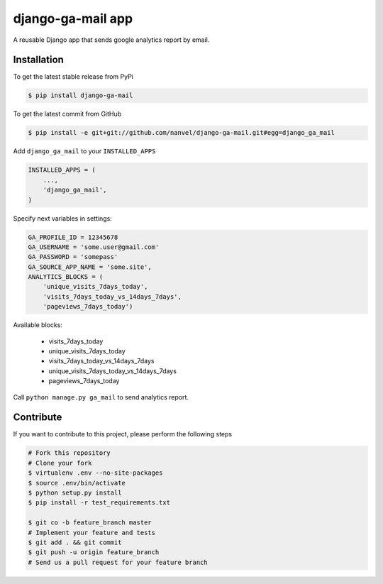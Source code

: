 django-ga-mail app
==================

A reusable Django app that sends google analytics report by email.

Installation
------------

To get the latest stable release from PyPi

.. code-block:: bash

    $ pip install django-ga-mail

To get the latest commit from GitHub

.. code-block:: bash

    $ pip install -e git+git://github.com/nanvel/django-ga-mail.git#egg=django_ga_mail

Add ``django_ga_mail`` to your ``INSTALLED_APPS``

.. code-block:: python

    INSTALLED_APPS = (
        ...,
        'django_ga_mail',
    )

Specify next variables in settings:

.. code-block:: python

    GA_PROFILE_ID = 12345678
    GA_USERNAME = 'some.user@gmail.com'
    GA_PASSWORD = 'somepass'
    GA_SOURCE_APP_NAME = 'some.site',
    ANALYTICS_BLOCKS = (
        'unique_visits_7days_today',
        'visits_7days_today_vs_14days_7days',
        'pageviews_7days_today')

Available blocks:

    - visits_7days_today
    - unique_visits_7days_today
    - visits_7days_today_vs_14days_7days
    - unique_visits_7days_today_vs_14days_7days
    - pageviews_7days_today

Call ``python manage.py ga_mail`` to send analytics report.


Contribute
----------

If you want to contribute to this project, please perform the following steps

.. code-block:: bash

    # Fork this repository
    # Clone your fork
    $ virtualenv .env --no-site-packages
    $ source .env/bin/activate
    $ python setup.py install
    $ pip install -r test_requirements.txt

    $ git co -b feature_branch master
    # Implement your feature and tests
    $ git add . && git commit
    $ git push -u origin feature_branch
    # Send us a pull request for your feature branch
